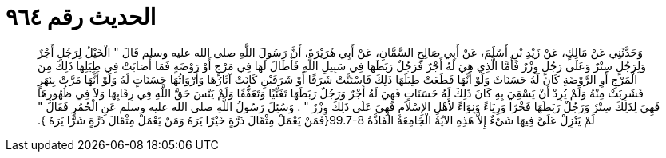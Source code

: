 
= الحديث رقم ٩٦٤

[quote.hadith]
وَحَدَّثَنِي عَنْ مَالِكٍ، عَنْ زَيْدِ بْنِ أَسْلَمَ، عَنْ أَبِي صَالِحٍ السَّمَّانِ، عَنْ أَبِي هُرَيْرَةَ، أَنَّ رَسُولَ اللَّهِ صلى الله عليه وسلم قَالَ ‏"‏ الْخَيْلُ لِرَجُلٍ أَجْرٌ وَلِرَجُلٍ سِتْرٌ وَعَلَى رَجُلٍ وِزْرٌ فَأَمَّا الَّذِي هِيَ لَهُ أَجْرٌ فَرَجُلٌ رَبَطَهَا فِي سَبِيلِ اللَّهِ فَأَطَالَ لَهَا فِي مَرْجٍ أَوْ رَوْضَةٍ فَمَا أَصَابَتْ فِي طِيَلِهَا ذَلِكَ مِنَ الْمَرْجِ أَوِ الرَّوْضَةِ كَانَ لَهُ حَسَنَاتٌ وَلَوْ أَنَّهَا قَطَعَتْ طِيَلَهَا ذَلِكَ فَاسْتَنَّتْ شَرَفًا أَوْ شَرَفَيْنِ كَانَتْ آثَارُهَا وَأَرْوَاثُهَا حَسَنَاتٍ لَهُ وَلَوْ أَنَّهَا مَرَّتْ بِنَهَرٍ فَشَرِبَتْ مِنْهُ وَلَمْ يُرِدْ أَنْ يَسْقِيَ بِهِ كَانَ ذَلِكَ لَهُ حَسَنَاتٍ فَهِيَ لَهُ أَجْرٌ وَرَجُلٌ رَبَطَهَا تَغَنِّيًا وَتَعَفُّفًا وَلَمْ يَنْسَ حَقَّ اللَّهِ فِي رِقَابِهَا وَلاَ فِي ظُهُورِهَا فَهِيَ لِذَلِكَ سِتْرٌ وَرَجُلٌ رَبَطَهَا فَخْرًا وَرِيَاءً وَنِوَاءً لأَهْلِ الإِسْلاَمِ فَهِيَ عَلَى ذَلِكَ وِزْرٌ ‏"‏ ‏.‏ وَسُئِلَ رَسُولُ اللَّهِ صلى الله عليه وسلم عَنِ الْحُمُرِ فَقَالَ ‏"‏ لَمْ يَنْزِلْ عَلَىَّ فِيهَا شَىْءٌ إِلاَّ هَذِهِ الآيَةُ الْجَامِعَةُ الْفَاذَّةُ ‏99.7-8{‏فَمَنْ يَعْمَلْ مِثْقَالَ ذَرَّةٍ خَيْرًا يَرَهُ  وَمَنْ يَعْمَلْ مِثْقَالَ ذَرَّةٍ شَرًّا يَرَهُ ‏}‏‏.‏